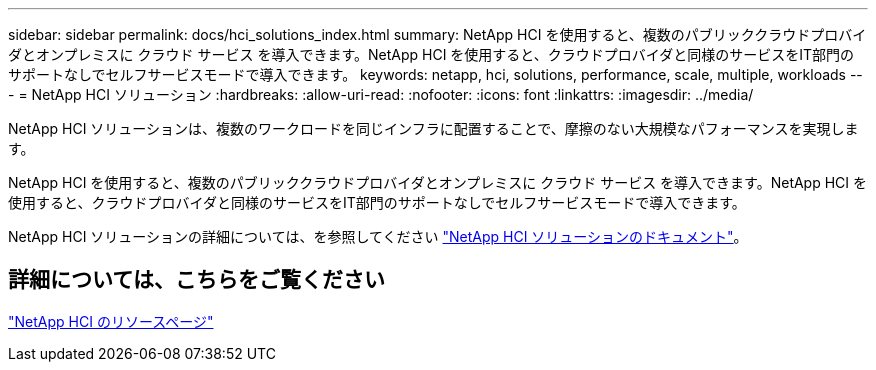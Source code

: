 ---
sidebar: sidebar 
permalink: docs/hci_solutions_index.html 
summary: NetApp HCI を使用すると、複数のパブリッククラウドプロバイダとオンプレミスに クラウド サービス を導入できます。NetApp HCI を使用すると、クラウドプロバイダと同様のサービスをIT部門のサポートなしでセルフサービスモードで導入できます。 
keywords: netapp, hci, solutions, performance, scale, multiple, workloads 
---
= NetApp HCI ソリューション
:hardbreaks:
:allow-uri-read: 
:nofooter: 
:icons: font
:linkattrs: 
:imagesdir: ../media/


[role="lead"]
NetApp HCI ソリューションは、複数のワークロードを同じインフラに配置することで、摩擦のない大規模なパフォーマンスを実現します。

NetApp HCI を使用すると、複数のパブリッククラウドプロバイダとオンプレミスに クラウド サービス を導入できます。NetApp HCI を使用すると、クラウドプロバイダと同様のサービスをIT部門のサポートなしでセルフサービスモードで導入できます。

NetApp HCI ソリューションの詳細については、を参照してください https://docs.netapp.com/us-en/hci-solutions/index.html["NetApp HCI ソリューションのドキュメント"^]。

[discrete]
== 詳細については、こちらをご覧ください

https://www.netapp.com/hybrid-cloud/hci-documentation/["NetApp HCI のリソースページ"^]
